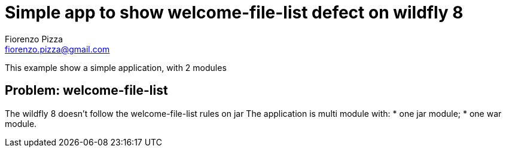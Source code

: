 = Simple app to show welcome-file-list defect on wildfly 8
Fiorenzo Pizza <fiorenzo.pizza@gmail.com>

This example show a simple application, with 2 modules

== Problem: welcome-file-list

The wildfly 8 doesn't follow the welcome-file-list rules on jar
The application is multi module with:
* one jar module;
* one war module.
